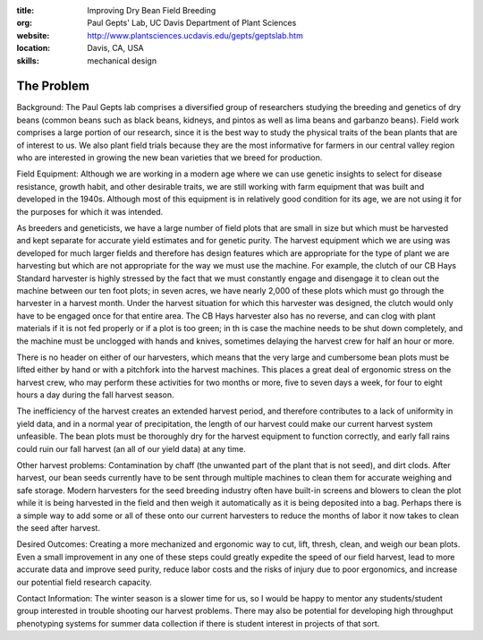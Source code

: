 :title: Improving Dry Bean Field Breeding
:org: Paul Gepts' Lab, UC Davis Department of Plant Sciences
:website: http://www.plantsciences.ucdavis.edu/gepts/geptslab.htm
:location: Davis, CA, USA
:skills: mechanical design

The Problem
===========

Background: The Paul Gepts lab comprises a diversified group of researchers
studying the breeding and genetics of dry beans (common beans such as black
beans, kidneys, and pintos as well as lima beans and garbanzo beans).  Field
work comprises a large portion of our research, since it is the best way to
study the physical traits of the bean plants that are of interest to us. We
also plant field trials because they are the most informative for farmers in
our central valley region who are interested in growing the new bean varieties
that we breed for production.

Field Equipment: Although we are working in a modern age where we can use
genetic insights to select for disease resistance, growth habit, and other
desirable traits, we are still working with farm equipment that was built and
developed in the 1940s.  Although most of this equipment is in relatively good
condition for its age, we are not using it for the purposes for which it was
intended.

As breeders and geneticists, we have a large number of field plots that are
small in size but which must be harvested and kept separate for accurate yield
estimates and for genetic purity. The harvest equipment which we are using was
developed for much larger fields and therefore has design features which are
appropriate for the type of plant we are harvesting but which are not
appropriate for the way we must use the machine. For example, the clutch of our
CB Hays Standard harvester is highly stressed by the fact that we must
constantly engage and disengage it to clean out the machine between our ten
foot plots; in seven acres, we have nearly 2,000 of these plots which must go
through the harvester in a harvest month. Under the harvest situation for which
this harvester was designed, the clutch would only have to be engaged once for
that entire area. The CB Hays harvester also has no reverse, and can clog with
plant materials if it is not fed properly or if a plot is too green; in th is
case the machine needs to be shut down completely, and the machine must be
unclogged with hands and knives, sometimes delaying the harvest crew for half
an hour or more.

There is no header on either of our harvesters, which means that the very large
and cumbersome bean plots must be lifted either by hand or with a pitchfork
into the harvest machines.  This places a great deal of ergonomic stress on the
harvest crew, who may perform these activities for two months or more, five to
seven days a week, for four to eight hours a day during the fall harvest
season.

The inefficiency of the harvest creates an extended harvest period, and
therefore contributes to a lack of uniformity in yield data, and in a normal
year of precipitation, the length of our harvest could make our current harvest
system unfeasible. The bean plots must be thoroughly dry for the harvest
equipment to function correctly, and early fall rains could ruin our fall
harvest (an all of our yield data) at any time.

Other harvest problems: Contamination by chaff (the unwanted part of the plant
that is not seed), and dirt clods.  After harvest, our bean seeds currently
have to be sent through multiple machines to clean them for accurate weighing
and safe storage. Modern harvesters for the seed breeding industry often have
built-in screens and blowers to clean the plot while it is being harvested in
the field and then weigh it automatically as it is being deposited into a bag.
Perhaps there is a simple way to add some or all of these onto our current
harvesters to reduce the months of labor it now takes to clean the seed after
harvest.

Desired Outcomes: Creating a more mechanized and ergonomic way to cut, lift,
thresh, clean, and weigh our bean plots. Even a small improvement in any one of
these steps could greatly expedite the speed of our field harvest, lead to more
accurate data and improve seed purity, reduce labor costs and the risks of
injury due to poor ergonomics, and increase our potential field research
capacity.

Contact Information: The winter season is a slower time for us, so I would be
happy to mentor any students/student group interested in trouble shooting our
harvest problems. There may also be potential for developing high throughput
phenotyping systems for summer data collection if there is student interest in
projects of that sort.

